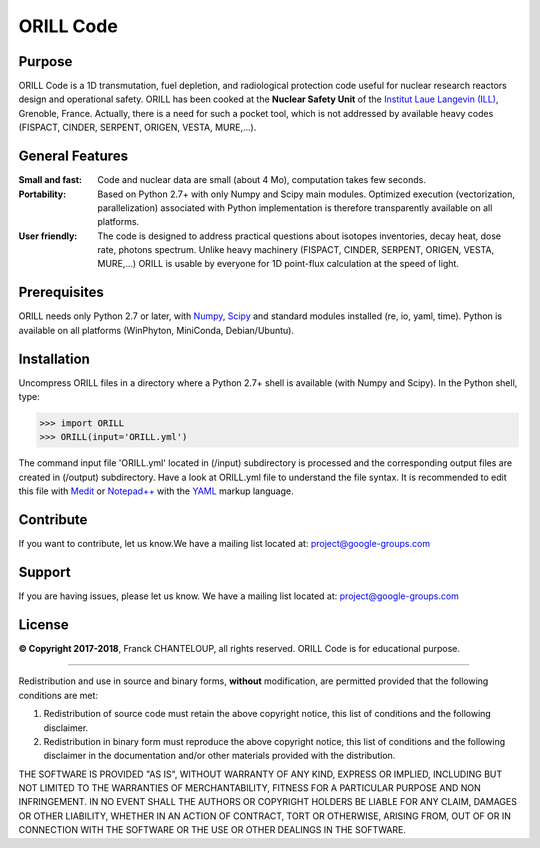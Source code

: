==========
ORILL Code
==========

Purpose
-------

ORILL Code is a 1D transmutation, fuel depletion, and radiological protection code useful for nuclear research reactors design and operational safety. ORILL has been cooked at the **Nuclear Safety Unit** of the `Institut Laue Langevin (ILL) <http://www.ill.eu>`_, Grenoble, France. Actually, there is a need for such a pocket tool, which is not addressed by available heavy codes (FISPACT, CINDER, SERPENT, ORIGEN, VESTA, MURE,...).

General Features
----------------

:Small and fast: Code and nuclear data are small (about 4 Mo), computation takes few seconds.
:Portability: Based on Python 2.7+ with only Numpy and Scipy main modules. Optimized execution (vectorization, parallelization) associated with Python implementation is therefore transparently available on all platforms.
:User friendly: The code is designed to address practical questions about isotopes inventories, decay heat, dose rate, photons spectrum. Unlike heavy machinery (FISPACT, CINDER, SERPENT, ORIGEN, VESTA, MURE,...) ORILL is usable by everyone for 1D point-flux calculation at the speed of light.

Prerequisites
-------------
ORILL needs only Python 2.7 or later, with `Numpy <http://www.numpy.org/>`_, `Scipy <https://www.scipy.org/>`_ and standard modules installed (re, io, yaml, time). Python is available on all platforms (WinPhyton, MiniConda, Debian/Ubuntu).


Installation
------------

Uncompress ORILL files in a directory where a Python 2.7+ shell is available (with Numpy and Scipy). In the Python shell, type:

>>> import ORILL
>>> ORILL(input='ORILL.yml')

The command input file 'ORILL.yml' located in (/input) subdirectory is processed and the corresponding output files are created in (/output) subdirectory. Have a look at ORILL.yml file to understand the file syntax. It is recommended to edit this file with `Medit <http://https://packages.debian.org/medit>`_ or `Notepad++ <https://notepad-plus-plus.org/>`_ with the `YAML <https://en.wikipedia.org/wiki/YAML>`_ markup language.


Contribute
----------

If you want to contribute, let us know.We have a mailing list located at: project@google-groups.com

Support
-------

If you are having issues, please let us know.
We have a mailing list located at: project@google-groups.com

License
-------

**© Copyright 2017-2018**, Franck CHANTELOUP, all rights reserved. ORILL Code is for educational purpose.

````

Redistribution and use in source and binary forms, **without** modification,
are permitted provided that the following conditions are met:

1. Redistribution of source code must retain the above copyright notice, this list of conditions and the following disclaimer.
2. Redistribution in binary form must reproduce the above copyright notice, this list of conditions and the following disclaimer in the documentation and/or other materials provided with the distribution.

THE SOFTWARE IS PROVIDED "AS IS", WITHOUT WARRANTY OF ANY KIND, EXPRESS OR IMPLIED, INCLUDING BUT NOT LIMITED TO THE WARRANTIES OF MERCHANTABILITY, FITNESS FOR A PARTICULAR PURPOSE AND NON INFRINGEMENT. IN NO EVENT SHALL THE AUTHORS OR COPYRIGHT HOLDERS BE LIABLE FOR ANY CLAIM, DAMAGES OR OTHER LIABILITY, WHETHER IN AN ACTION OF CONTRACT, TORT OR OTHERWISE, ARISING FROM, OUT OF OR IN CONNECTION WITH THE SOFTWARE OR THE USE OR OTHER DEALINGS IN THE SOFTWARE.